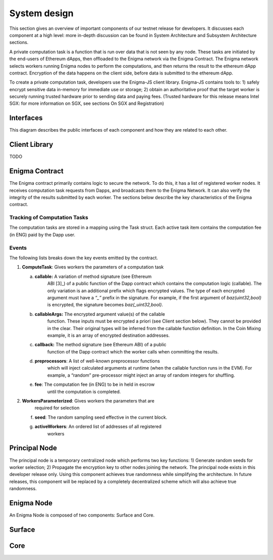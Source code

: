System design
==============
This section gives an overview of important components of our testnet
release for developers. It discusses each component at a high level:
more in-depth discussion can be found in System Architecture and
Subsystem Architecture sections.

A private computation task is a function that is run over data that is
not seen by any node. These tasks are initiated by the end-users of
Ethereum dApps, then offloaded to the Enigma network via the Enigma
Contract. The Enigma network selects workers running Enigma nodes to
perform the computations, and then returns the result to the ethereum
dApp contract. Encryption of the data happens on the client side, before
data is submitted to the ethereum dApp.

To create a private computation task, developers use the Enigma-JS
client library. Enigma-JS contains tools to: 1) safely encrypt sensitive
data in-memory for immediate use or storage; 2) obtain an authoritative
proof that the target worker is securely running trusted hardware prior
to sending data and paying fees. (Trusted hardware for this release
means Intel SGX: for more information on SGX, see sections On SGX and
Registration)

Interfaces
~~~~~~~~~~

This diagram describes the public interfaces of each component and how
they are related to each other.

Client Library
~~~~~~~~~~~~~~

TODO

Enigma Contract
~~~~~~~~~~~~~~~

The Enigma contract primarily contains logic to secure the network. To
do this, it has a list of registered worker nodes. It receives
computation task requests from Dapps, and broadcasts them to the Enigma
Network. It can also verify the integrity of the results submitted by
each worker. The sections below describe the key characteristics of the
Enigma contract.

Tracking of Computation Tasks
^^^^^^^^^^^^^^^^^^^^^^^^^^^^^

The computation tasks are stored in a mapping using the Task struct.
Each active task item contains the computation fee (in ENG) paid by the
Dapp user.

Events
^^^^^^

The following lists breaks down the key events emitted by the contract.

1. **ComputeTask**: Gives workers the parameters of a computation task

   a. **callable:** A variation of method signature (see Ethereum
         ABI [3]_) of a public function of the Dapp contract which
         contains the computation logic (callable). The only variation
         is an additional prefix which flags encrypted values. The type
         of each encrypted argument must have a *“_”* prefix in the
         signature. For example, if the first argument of
         *baz(uint32,bool)* is encrypted, the signature becomes
         *baz(_uint32,bool)*.

   b. **callableArgs:** The encrypted argument value(s) of the callable
         function. These inputs must be encrypted a priori (see Client
         section below). They cannot be provided in the clear. Their
         original types will be inferred from the callable function
         definition. In the Coin Mixing example, it is an array of
         encrypted destination addresses.

   c. **callback:** The method signature (see Ethereum ABI) of a public
         function of the Dapp contract which the worker calls when
         committing the results.

   d. **preprocessors**: A list of well-known preprocessor functions
         which will inject calculated arguments at runtime (when the
         callable function runs in the EVM). For example, a “random”
         pre-processor might inject an array of random integers for
         shuffling.

   e. **fee**: The computation fee (in ENG) to be in held in escrow
         until the computation is completed.

2. **WorkersParameterized**: Gives workers the parameters that are
      required for selection

   f. **seed**: The random sampling seed effective in the current block.

   g. **activeWorkers**: An ordered list of addresses of all registered
         workers

Principal Node
~~~~~~~~~~~~~~

The principal node is a temporary centralized node which performs two
key functions: 1) Generate random seeds for worker selection; 2)
Propagate the encryption key to other nodes joining the network. The
principal node exists in this developer release only. Using this
component achieves true randomness while simplifying the architecture.
In future releases, this component will be replaced by a completely
decentralized scheme which will also achieve true randomness.

Enigma Node
~~~~~~~~~~~

An Enigma Node is composed of two components: Surface and Core.

.. image:: https://s3.amazonaws.com/enigmaco-docs/protocol/composite-structure.png
    :align: center
    :alt: Composite Structure

Surface
~~~~~~~

Core
~~~~